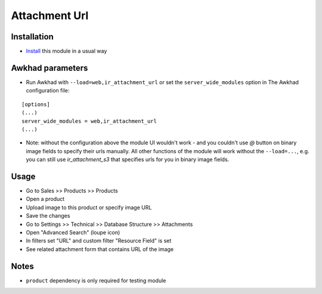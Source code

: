 ================
 Attachment Url
================

Installation
============

* `Install <https://awkhad-development.readthedocs.io/en/latest/awkhad/usage/install-module.html>`__ this module in a usual way

Awkhad parameters
===============

* Run Awkhad with ``--load=web,ir_attachment_url``
  or set the ``server_wide_modules``
  option in The Awkhad configuration file:

::

  [options]
  (...)
  server_wide_modules = web,ir_attachment_url
  (...)

* Note: without the configuration above the module UI wouldn't work - and you couldn't use `@` button on binary image fields to specify their urls manually.
  All other functions of the module will work without the ``--load=...``, e.g. you can still use `ir_attachment_s3` that specifies urls for you in binary image fields.

Usage
=====

* Go to Sales >> Products >> Products
* Open a product
* Upload image to this product or specify image URL
* Save the changes
* Go to Settings >> Technical >> Database Structure >> Attachments
* Open "Advanced Search" (loupe icon)
* In filters set "URL" and custom filter "Resource Field" is set
* See related attachment form that contains URL of the image

Notes
=====
* ``product`` dependency is only required for testing module
